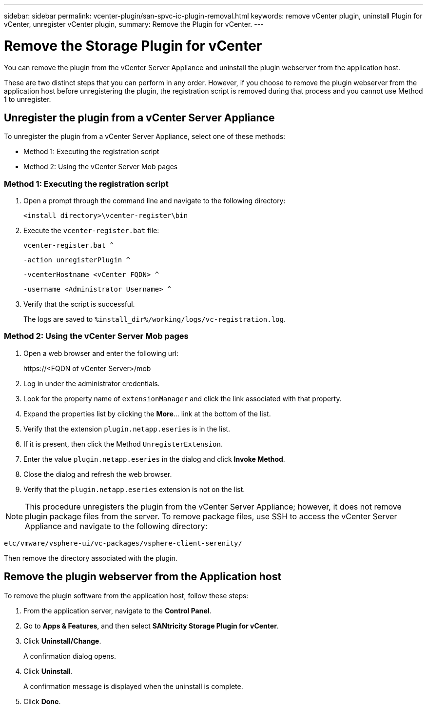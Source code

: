 ---
sidebar: sidebar
permalink: vcenter-plugin/san-spvc-ic-plugin-removal.html
keywords: remove vCenter plugin, uninstall Plugin for vCenter, unregister vCenter plugin,
summary: Remove the Plugin for vCenter.
---

= Remove the Storage Plugin for vCenter
:hardbreaks:
:nofooter:
:icons: font
:linkattrs:
:imagesdir: ./media/

[.lead]
You can remove the plugin from the vCenter Server Appliance and uninstall the plugin webserver from the application host.

These are two distinct steps that you can perform in any order. However, if you choose to remove the plugin webserver from the application host before unregistering the plugin, the registration script is removed during that process and you cannot use Method 1 to unregister.

== Unregister the plugin from a vCenter Server Appliance

To unregister the plugin from a vCenter Server Appliance, select one of these methods:

* Method 1: Executing the registration script
* Method 2: Using the vCenter Server Mob pages

=== Method 1: Executing the registration script

. Open a prompt through the command line and navigate to the following directory:
+
`<install directory>\vcenter-register\bin`

. Execute the `vcenter-register.bat` file:
+
`vcenter-register.bat ^`
+
`-action unregisterPlugin ^`
+
`-vcenterHostname <vCenter FQDN> ^`
+
`-username <Administrator Username> ^`

. Verify that the script is successful.
+
The logs are saved to `%install_dir%/working/logs/vc-registration.log`.

=== Method 2: Using the vCenter Server Mob pages

. Open a web browser and enter the following url:
+
++ https://<FQDN of vCenter Server>/mob ++

. Log in under the administrator credentials.
. Look for the property name of `extensionManager` and click the link associated with that property.
. Expand the properties list by clicking the *More*… link at the bottom of the list.
. Verify that the extension `plugin.netapp.eseries` is in the list.
. If it is present, then click the Method `UnregisterExtension`.
. Enter the value `plugin.netapp.eseries` in the dialog and click *Invoke Method*.
. Close the dialog and refresh the web browser.
. Verify that the `plugin.netapp.eseries` extension is not on the list.

[NOTE]
This procedure unregisters the plugin from the vCenter Server Appliance;  however,  it does not remove plugin package files from the server. To remove package files, use SSH to access the vCenter Server Appliance and navigate to the following directory:

`etc/vmware/vsphere-ui/vc-packages/vsphere-client-serenity/`

Then remove the directory associated with the plugin.

== Remove the plugin webserver from the Application host

To remove the plugin software from the application host, follow these steps:

. From the application server, navigate to the *Control Panel*.
. Go to *Apps & Features*, and then select *SANtricity Storage Plugin for vCenter*.
. Click *Uninstall/Change*.
+
A confirmation dialog opens.

. Click *Uninstall*.
+
A confirmation message is displayed when the uninstall is complete.

. Click *Done*.
